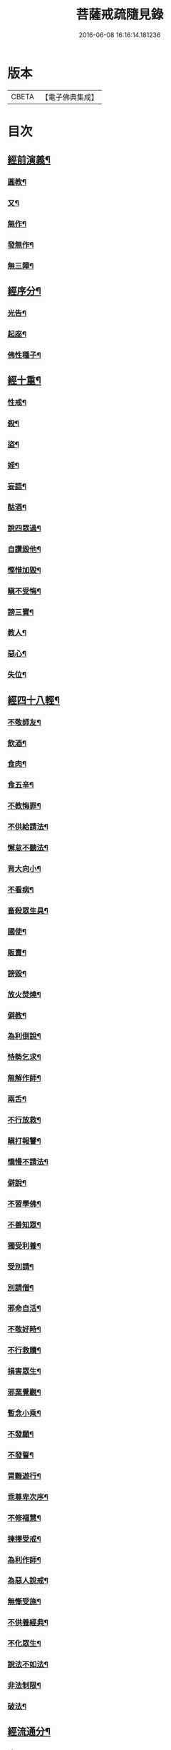 #+TITLE: 菩薩戒疏隨見錄 
#+DATE: 2016-06-08 16:16:14.181236

* 版本
 |     CBETA|【電子佛典集成】|

* 目次
** [[file:KR6k0095_001.txt::001-0595a6][經前演義¶]]
*** [[file:KR6k0095_001.txt::001-0595a7][圓教¶]]
*** [[file:KR6k0095_001.txt::001-0595b10][又¶]]
*** [[file:KR6k0095_001.txt::001-0595c19][無作¶]]
*** [[file:KR6k0095_001.txt::001-0596b3][發無作¶]]
*** [[file:KR6k0095_001.txt::001-0596b19][無三障¶]]
** [[file:KR6k0095_001.txt::001-0596c12][經序分¶]]
*** [[file:KR6k0095_001.txt::001-0596c13][光告¶]]
*** [[file:KR6k0095_001.txt::001-0597a12][起座¶]]
*** [[file:KR6k0095_001.txt::001-0597b2][佛性種子¶]]
** [[file:KR6k0095_001.txt::001-0597c7][經十重¶]]
*** [[file:KR6k0095_001.txt::001-0597c8][性戒¶]]
*** [[file:KR6k0095_001.txt::001-0598a3][殺¶]]
*** [[file:KR6k0095_001.txt::001-0598a24][盜¶]]
*** [[file:KR6k0095_001.txt::001-0598c6][婬¶]]
*** [[file:KR6k0095_001.txt::001-0598c18][妄語¶]]
*** [[file:KR6k0095_001.txt::001-0599a9][酤酒¶]]
*** [[file:KR6k0095_001.txt::001-0599a16][說四眾過¶]]
*** [[file:KR6k0095_001.txt::001-0599b4][自讚毀他¶]]
*** [[file:KR6k0095_001.txt::001-0599b16][慳惜加毀¶]]
*** [[file:KR6k0095_001.txt::001-0599c2][瞋不受悔¶]]
*** [[file:KR6k0095_001.txt::001-0599c16][謗三寶¶]]
*** [[file:KR6k0095_001.txt::001-0600a6][教人¶]]
*** [[file:KR6k0095_001.txt::001-0600a20][惡心¶]]
*** [[file:KR6k0095_001.txt::001-0600b2][失位¶]]
** [[file:KR6k0095_001.txt::001-0600b10][經四十八輕¶]]
*** [[file:KR6k0095_001.txt::001-0600b11][不敬師友¶]]
*** [[file:KR6k0095_001.txt::001-0600b18][飲酒¶]]
*** [[file:KR6k0095_001.txt::001-0600b23][食肉¶]]
*** [[file:KR6k0095_001.txt::001-0600c5][食五辛¶]]
*** [[file:KR6k0095_001.txt::001-0600c8][不教悔罪¶]]
*** [[file:KR6k0095_001.txt::001-0600c16][不供給請法¶]]
*** [[file:KR6k0095_001.txt::001-0600c22][懈怠不聽法¶]]
*** [[file:KR6k0095_001.txt::001-0601a3][背大向小¶]]
*** [[file:KR6k0095_001.txt::001-0601a9][不看病¶]]
*** [[file:KR6k0095_001.txt::001-0601a16][畜殺眾生具¶]]
*** [[file:KR6k0095_001.txt::001-0601a21][國使¶]]
*** [[file:KR6k0095_001.txt::001-0601b5][販賣¶]]
*** [[file:KR6k0095_001.txt::001-0601b9][謗毀¶]]
*** [[file:KR6k0095_001.txt::001-0601b17][放火焚燒¶]]
*** [[file:KR6k0095_001.txt::001-0601c2][僻教¶]]
*** [[file:KR6k0095_001.txt::001-0601c16][為利倒說¶]]
*** [[file:KR6k0095_001.txt::001-0602a2][恃勢乞求¶]]
*** [[file:KR6k0095_001.txt::001-0602a11][無解作師¶]]
*** [[file:KR6k0095_001.txt::001-0602a21][兩舌¶]]
*** [[file:KR6k0095_001.txt::001-0602b2][不行放救¶]]
*** [[file:KR6k0095_001.txt::001-0602b12][瞋打報讐¶]]
*** [[file:KR6k0095_001.txt::001-0602c5][憍慢不請法¶]]
*** [[file:KR6k0095_001.txt::001-0602c9][僻說¶]]
*** [[file:KR6k0095_001.txt::001-0602c17][不習學佛¶]]
*** [[file:KR6k0095_001.txt::001-0602c21][不善知眾¶]]
*** [[file:KR6k0095_001.txt::001-0603a6][獨受利養¶]]
*** [[file:KR6k0095_001.txt::001-0603a12][受別請¶]]
*** [[file:KR6k0095_001.txt::001-0603a16][別請僧¶]]
*** [[file:KR6k0095_001.txt::001-0603a23][邪命自活¶]]
*** [[file:KR6k0095_001.txt::001-0603b4][不敬好時¶]]
*** [[file:KR6k0095_001.txt::001-0603b18][不行救贖¶]]
*** [[file:KR6k0095_001.txt::001-0603c4][損害眾生¶]]
*** [[file:KR6k0095_001.txt::001-0603c11][邪業覺觀¶]]
*** [[file:KR6k0095_001.txt::001-0603c19][暫念小乘¶]]
*** [[file:KR6k0095_001.txt::001-0604a3][不發願¶]]
*** [[file:KR6k0095_001.txt::001-0604a17][不發誓¶]]
*** [[file:KR6k0095_001.txt::001-0604b11][冐難遊行¶]]
*** [[file:KR6k0095_001.txt::001-0604b20][乖尊卑次序¶]]
*** [[file:KR6k0095_001.txt::001-0604c5][不修福慧¶]]
*** [[file:KR6k0095_001.txt::001-0604c10][揀擇受戒¶]]
*** [[file:KR6k0095_001.txt::001-0604c22][為利作師¶]]
*** [[file:KR6k0095_001.txt::001-0605a9][為惡人說戒¶]]
*** [[file:KR6k0095_001.txt::001-0605a22][無慚受施¶]]
*** [[file:KR6k0095_001.txt::001-0605b5][不供養經典¶]]
*** [[file:KR6k0095_001.txt::001-0605b12][不化眾生¶]]
*** [[file:KR6k0095_001.txt::001-0605b17][說法不如法¶]]
*** [[file:KR6k0095_001.txt::001-0605c4][非法制限¶]]
*** [[file:KR6k0095_001.txt::001-0605c16][破法¶]]
** [[file:KR6k0095_001.txt::001-0606a2][經流通分¶]]
*** [[file:KR6k0095_001.txt::001-0606a3][流通¶]]
*** [[file:KR6k0095_001.txt::001-0606a23][因果佛性常住藏¶]]

* 卷
[[file:KR6k0095_001.txt][菩薩戒疏隨見錄 1]]

